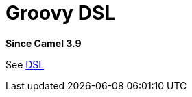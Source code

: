 = Groovy DSL Component
:doctitle: Groovy DSL
:shortname: groovy-dsl
:artifactid: camel-groovy-dsl
:description: Camel DSL with Groovy
:since: 3.9
:supportlevel: Experimental
:tabs-sync-option:
//Manually maintained attributes
:group: DSL

*Since Camel {since}*

See xref:manual:ROOT:dsl.adoc[DSL]
